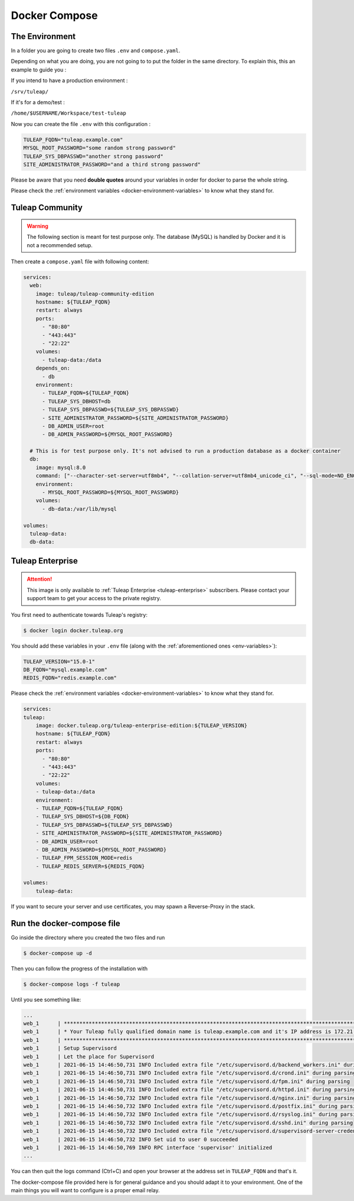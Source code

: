 Docker Compose
===============

.. _env-variables:


The Environment
````````````````
In a folder you are going to create two files ``.env`` and ``compose.yaml``.

Depending on what you are doing, you are not going to to put the folder in the same directory.
To explain this, this an example to guide you :

If you intend to have a production environment :

``/srv/tuleap/`` 
	
If it's for a demo/test :
	
``/home/$USERNAME/Workspace/test-tuleap`` 
	


Now you can create the file ``.env`` with this configuration :

.. code-block:: ini

    TULEAP_FQDN="tuleap.example.com"
    MYSQL_ROOT_PASSWORD="some random strong password"
    TULEAP_SYS_DBPASSWD="another strong password"
    SITE_ADMINISTRATOR_PASSWORD="and a third strong password"

Please be aware that you need **double quotes** around your variables in order for docker to parse the whole string. 

Please check the :ref:`environment variables <docker-environment-variables>` to know what they stand for.


Tuleap Community
`````````````````
.. _docker-images-compose:

.. warning::

    The following section is meant for test purpose only. The database (MySQL) is handled by Docker and it is not a recommended setup.


Then create a ``compose.yaml`` file with following content:

.. code-block:: yaml

    services:
      web:
        image: tuleap/tuleap-community-edition
        hostname: ${TULEAP_FQDN}
        restart: always
        ports:
          - "80:80"
          - "443:443"
          - "22:22"
        volumes:
          - tuleap-data:/data
        depends_on:
          - db
        environment:
          - TULEAP_FQDN=${TULEAP_FQDN}
          - TULEAP_SYS_DBHOST=db
          - TULEAP_SYS_DBPASSWD=${TULEAP_SYS_DBPASSWD}
          - SITE_ADMINISTRATOR_PASSWORD=${SITE_ADMINISTRATOR_PASSWORD}
          - DB_ADMIN_USER=root
          - DB_ADMIN_PASSWORD=${MYSQL_ROOT_PASSWORD}

      # This is for test purpose only. It's not advised to run a production database as a docker container
      db:
        image: mysql:8.0
        command: ["--character-set-server=utf8mb4", "--collation-server=utf8mb4_unicode_ci", "--sql-mode=NO_ENGINE_SUBSTITUTION"]
        environment:
          - MYSQL_ROOT_PASSWORD=${MYSQL_ROOT_PASSWORD}
        volumes:
          - db-data:/var/lib/mysql

    volumes:
      tuleap-data:
      db-data:

Tuleap Enterprise
`````````````````
.. attention::

  This image is only available to :ref:`Tuleap Enterprise <tuleap-enterprise>` subscribers. Please contact your support
  team to get your access to the private registry.

You first need to authenticate towards Tuleap's registry:

.. code-block:: bash

    $ docker login docker.tuleap.org

You should add these variables in your ``.env`` file (along with the :ref:`aforementioned ones <env-variables>`):

.. code-block:: ini

    TULEAP_VERSION="15.0-1"
    DB_FQDN="mysql.example.com"
    REDIS_FQDN="redis.example.com"

Please check the :ref:`environment variables <docker-environment-variables>` to know what they stand for.

.. code-block:: yaml

    services:
    tuleap:
        image: docker.tuleap.org/tuleap-enterprise-edition:${TULEAP_VERSION}
        hostname: ${TULEAP_FQDN}
        restart: always
        ports:
          - "80:80"
          - "443:443"
          - "22:22"
        volumes:
        - tuleap-data:/data
        environment:
        - TULEAP_FQDN=${TULEAP_FQDN}
        - TULEAP_SYS_DBHOST=${DB_FQDN}
        - TULEAP_SYS_DBPASSWD=${TULEAP_SYS_DBPASSWD}
        - SITE_ADMINISTRATOR_PASSWORD=${SITE_ADMINISTRATOR_PASSWORD}
        - DB_ADMIN_USER=root
        - DB_ADMIN_PASSWORD=${MYSQL_ROOT_PASSWORD}
        - TULEAP_FPM_SESSION_MODE=redis
        - TULEAP_REDIS_SERVER=${REDIS_FQDN}

    volumes: 
        tuleap-data:

If you want to secure your server and use certificates, you may spawn a Reverse-Proxy in the stack.

Run the docker-compose file
```````````````````````````

Go inside the directory where you created the two files and run

.. code-block:: bash

    $ docker-compose up -d

Then you can follow the progress of the installation with

.. code-block:: bash

    $ docker-compose logs -f tuleap

Until you see something like:

.. code-block::

    ...
    web_1      | ***********************************************************************************************************
    web_1      | * Your Tuleap fully qualified domain name is tuleap.example.com and it's IP address is 172.21.0.5         *
    web_1      | ***********************************************************************************************************
    web_1      | Setup Supervisord
    web_1      | Let the place for Supervisord
    web_1      | 2021-06-15 14:46:50,731 INFO Included extra file "/etc/supervisord.d/backend_workers.ini" during parsing
    web_1      | 2021-06-15 14:46:50,731 INFO Included extra file "/etc/supervisord.d/crond.ini" during parsing
    web_1      | 2021-06-15 14:46:50,731 INFO Included extra file "/etc/supervisord.d/fpm.ini" during parsing
    web_1      | 2021-06-15 14:46:50,731 INFO Included extra file "/etc/supervisord.d/httpd.ini" during parsing
    web_1      | 2021-06-15 14:46:50,732 INFO Included extra file "/etc/supervisord.d/nginx.ini" during parsing
    web_1      | 2021-06-15 14:46:50,732 INFO Included extra file "/etc/supervisord.d/postfix.ini" during parsing
    web_1      | 2021-06-15 14:46:50,732 INFO Included extra file "/etc/supervisord.d/rsyslog.ini" during parsing
    web_1      | 2021-06-15 14:46:50,732 INFO Included extra file "/etc/supervisord.d/sshd.ini" during parsing
    web_1      | 2021-06-15 14:46:50,732 INFO Included extra file "/etc/supervisord.d/supervisord-server-credentials.ini" during parsing
    web_1      | 2021-06-15 14:46:50,732 INFO Set uid to user 0 succeeded
    web_1      | 2021-06-15 14:46:50,769 INFO RPC interface 'supervisor' initialized
    ...

You can then quit the logs command (Ctrl+C) and open your browser at the address set in ``TULEAP_FQDN`` and that's it.

The docker-compose file provided here is for general guidance and you should adapt it to your environment. 
One of the main things you will want to configure is a proper email relay.

